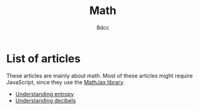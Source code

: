 #+TITLE: Math
#+AUTHOR: 8dcc
#+OPTIONS: toc:nil num:nil
#+STARTUP: nofold
#+HTML_HEAD: <link rel="icon" type="image/x-icon" href="../img/favicon.png" />
#+HTML_HEAD: <link rel="stylesheet" type="text/css" href="../css/main.css" />
#+HTML_LINK_UP: ../index.html
#+HTML_LINK_HOME: ../index.html

* List of articles
:PROPERTIES:
:CUSTOM_ID: list-of-articles
:END:

These articles are mainly about math. Most of these articles might require
JavaScript, since they use the [[https://www.mathjax.org/][MathJax library]].

- [[file:understanding-entropy.org][Understanding entropy]]
- [[file:understanding-decibels.org][Understanding decibels]]
